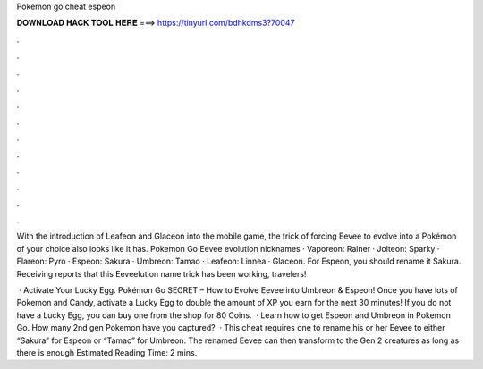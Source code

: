 Pokemon go cheat espeon



𝐃𝐎𝐖𝐍𝐋𝐎𝐀𝐃 𝐇𝐀𝐂𝐊 𝐓𝐎𝐎𝐋 𝐇𝐄𝐑𝐄 ===> https://tinyurl.com/bdhkdms3?70047



.



.



.



.



.



.



.



.



.



.



.



.

With the introduction of Leafeon and Glaceon into the mobile game, the trick of forcing Eevee to evolve into a Pokémon of your choice also looks like it has. Pokemon Go Eevee evolution nicknames · Vaporeon: Rainer · Jolteon: Sparky · Flareon: Pyro · Espeon: Sakura · Umbreon: Tamao · Leafeon: Linnea · Glaceon. For Espeon, you should rename it Sakura. Receiving reports that this Eeveelution name trick has been working, travelers! 

 · Activate Your Lucky Egg. Pokémon Go SECRET – How to Evolve Eevee into Umbreon & Espeon! Once you have lots of Pokemon and Candy, activate a Lucky Egg to double the amount of XP you earn for the next 30 minutes! If you do not have a Lucky Egg, you can buy one from the shop for 80 Coins.  · Learn how to get Espeon and Umbreon in Pokemon Go. How many 2nd gen Pokemon have you captured?  · This cheat requires one to rename his or her Eevee to either “Sakura” for Espeon or “Tamao” for Umbreon. The renamed Eevee can then transform to the Gen 2 creatures as long as there is enough Estimated Reading Time: 2 mins.

